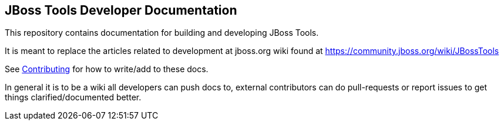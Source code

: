 == JBoss Tools Developer Documentation

This repository contains documentation for building and developing JBoss Tools.

It is meant to replace the articles related to development at jboss.org wiki found at https://community.jboss.org/wiki/JBossTools

See link:CONTRIUBTING.adoc[Contributing] for how to write/add to these docs.

In general it is to be a wiki all developers can push docs to, external contributors can do pull-requests or report issues
to get things clarified/documented better.

